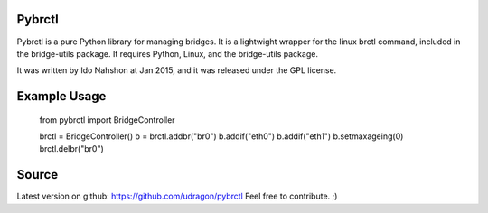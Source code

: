 Pybrctl
=======

Pybrctl is a pure Python library for managing bridges. It is a lightwight wrapper for the linux brctl command, included in the bridge-utils package.
It requires Python, Linux, and the bridge-utils package.

It was written by Ido Nahshon at Jan 2015, and it was released under the GPL license.

Example Usage
=============

	from pybrctl import BridgeController

	brctl = BridgeController()
	b = brctl.addbr("br0")
	b.addif("eth0")
	b.addif("eth1")
	b.setmaxageing(0)
	brctl.delbr("br0")

Source
======

Latest version on github: https://github.com/udragon/pybrctl
Feel free to contribute. ;)

